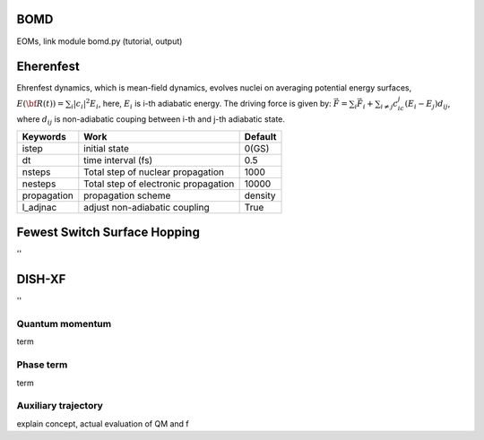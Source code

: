 =======================
BOMD
=======================
EOMs, link module bomd.py
(tutorial, output)

=======================
Eherenfest
=======================
Ehrenfest dynamics, which is mean-field dynamics, evolves nuclei on averaging potential energy surfaces,
:math:`E(\underline{\underline{\bf R}}(t))=\sum_{i}\vert c_i \vert^2E_i`,
here, :math:`E_i` is i-th adiabatic energy.
The driving force is given by: :math:`\vec{F}=\sum_{i} \vec{F}_i + \sum_{i\neq j} c_ic_j(E_i-E_j)d_{ij}`, where :math:`d_{ij}` is non-adiabatic couping between i-th and j-th adiabatic state.

+----------------+------------------------------------------------+---------+
| Keywords       | Work                                           | Default |
+================+================================================+=========+
| istep          | initial state                                  | 0(GS)   |
+----------------+------------------------------------------------+---------+
| dt             | time interval (fs)                             | 0.5     |
+----------------+------------------------------------------------+---------+
| nsteps         | Total step of nuclear propagation              | 1000    |
+----------------+------------------------------------------------+---------+
| nesteps        | Total step of electronic propagation           | 10000   |
+----------------+------------------------------------------------+---------+
| propagation    | propagation scheme                             | density |
+----------------+------------------------------------------------+---------+
| l_adjnac       | adjust non-adiabatic coupling                  | True    |
+----------------+------------------------------------------------+---------+

================================
Fewest Switch Surface Hopping
================================
''

================================
DISH-XF
================================
''

Quantum momentum
^^^^^^^^^^^^^^^^^^^^^^^^^^^^^^^^
term

Phase term
^^^^^^^^^^^^^^^^^^^^^^^^^^^^^^^^
term

Auxiliary trajectory
^^^^^^^^^^^^^^^^^^^^^^^^^^^^^^^^
explain concept, actual evaluation of QM and f

.. imports all other using toctree?
   ..toctree:
     :~~:
     molecule
     misc
     mqc/main
     bo/main
     thermostat
